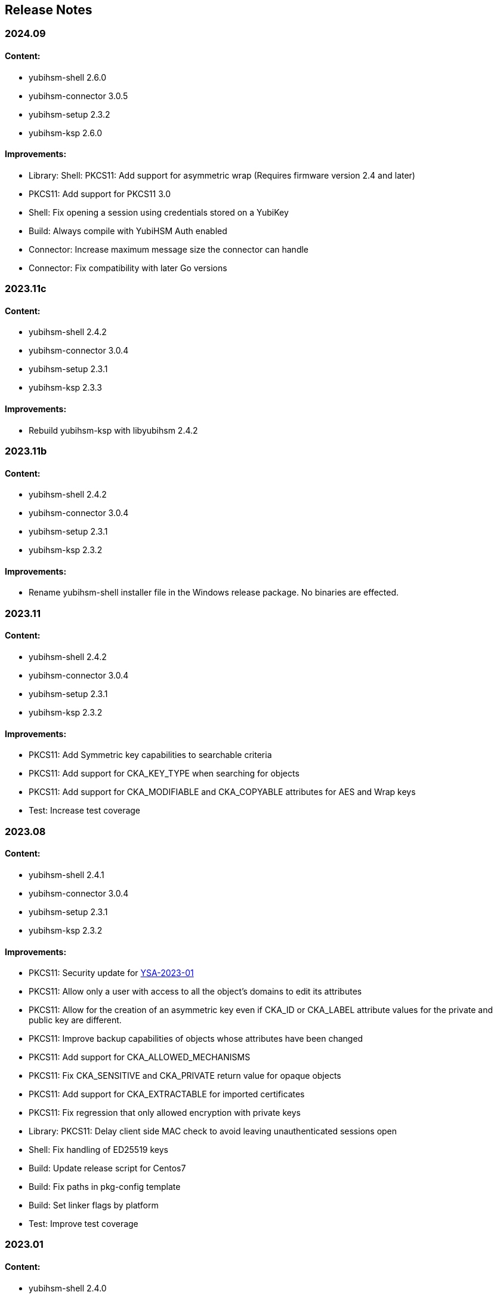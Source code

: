 == Release Notes

=== 2024.09

==== Content:

* yubihsm-shell 2.6.0
* yubihsm-connector 3.0.5
* yubihsm-setup 2.3.2
* yubihsm-ksp 2.6.0

==== Improvements:

* Library: Shell: PKCS11: Add support for asymmetric wrap (Requires firmware version 2.4 and later)
* PKCS11: Add support for PKCS11 3.0
* Shell: Fix opening a session using credentials stored on a YubiKey
* Build: Always compile with YubiHSM Auth enabled
* Connector: Increase maximum message size the connector can handle
* Connector: Fix compatibility with later Go versions

=== 2023.11c

==== Content:

* yubihsm-shell 2.4.2
* yubihsm-connector 3.0.4
* yubihsm-setup 2.3.1
* yubihsm-ksp 2.3.3

==== Improvements:

* Rebuild yubihsm-ksp with libyubihsm 2.4.2

=== 2023.11b

==== Content:

* yubihsm-shell 2.4.2
* yubihsm-connector 3.0.4
* yubihsm-setup 2.3.1
* yubihsm-ksp 2.3.2

==== Improvements:

* Rename yubihsm-shell installer file in the Windows release package. No binaries are effected.

=== 2023.11

==== Content:

* yubihsm-shell 2.4.2
* yubihsm-connector 3.0.4
* yubihsm-setup 2.3.1
* yubihsm-ksp 2.3.2

==== Improvements:

* PKCS11: Add Symmetric key capabilities to searchable criteria
* PKCS11: Add support for CKA_KEY_TYPE when searching for objects
* PKCS11: Add support for CKA_MODIFIABLE and CKA_COPYABLE attributes for AES and Wrap keys
* Test: Increase test coverage

=== 2023.08

==== Content:

* yubihsm-shell 2.4.1
* yubihsm-connector 3.0.4
* yubihsm-setup 2.3.1
* yubihsm-ksp 2.3.2

==== Improvements:

* PKCS11: Security update for https://www.yubico.com/support/security-advisories/ysa-2023-01/[YSA-2023-01]
* PKCS11: Allow only a user with access to all the object's domains to edit its attributes
* PKCS11: Allow for the creation of an asymmetric key even if CKA_ID or CKA_LABEL attribute values for the private and public key are different.
* PKCS11: Improve backup capabilities of objects whose attributes have been changed
* PKCS11: Add support for CKA_ALLOWED_MECHANISMS
* PKCS11: Fix CKA_SENSITIVE and CKA_PRIVATE return value for opaque objects
* PKCS11: Add support for CKA_EXTRACTABLE for imported certificates
* PKCS11: Fix regression that only allowed encryption with private keys
* Library: PKCS11: Delay client side MAC check to avoid leaving unauthenticated sessions open
* Shell: Fix handling of ED25519 keys
* Build: Update release script for Centos7
* Build: Fix paths in pkg-config template
* Build: Set linker flags by platform
* Test: Improve test coverage

=== 2023.01

==== Content:

* yubihsm-shell 2.4.0
* yubihsm-connector 3.0.4
* yubihsm-setup 2.3.1
* yubihsm-ksp 2.3.2

==== Improvements:

* Library: Shell: PKCS11: Add support for symmetric encryption, AES-ECB and AES-CBC (Requires firmware version 2.3 and later)
* Shell: Enable asymmetric authentication by default (Requires firmware version 2.3 and later)
* Shell: Allow hex format when creating symmetric authentication key
* Shell: Improve usage of the list command
* Shell: Allow yubihsm-auth reader to be specified
* Shell: Enable backend TLS support in the command line
* PKCS11: Add support for modifying CKA_ID and CKA_LABEL attribute values
* PKCS11: Improve handling of attributes
* PKCS11: Improve debug output
* PKCS11: Improve error handling
* PKCS11: Change in firmware/hardware version representation. The version as reported by C_GetSlotInfo and C_GetTokenInfo will now show minor*10+patch, instead of minor*100+patch
* Build: Dependency updates
* Connector: Add changelog
* Connector: Minor code improvements

=== 2022.06

==== Content:

* yubihsm-shell 2.3.2
* yubihsm-connector 3.0.3
* yubihsm-setup 2.3.1
* yubihsm-ksp 2.3.2

==== Improvements:

* Shell: Remove limit on input file size
* Shell: PKCS11: Minor improvements
* Setup: Dependency update
* Connector: Dependency update

=== 2021.12c

==== Content:

* yubihsm-shell 2.3.0b
* yubihsm-connector 3.0.2
* yubihsm-setup 2.2.0
* yubihsm-ksp 2.3.2

==== Improvements:

* Rebuild for MacOS with ARM architecture to fix dynamic linking issues
* Rebuild for YubiHSM KSP to fix versioning

=== 2021.12b

==== Content:

* yubihsm-shell 2.3.0b
* yubihsm-connector 3.0.2
* yubihsm-setup 2.2.0

==== Improvements:

* Rebuild for Linux with CMake < 3.14 to enable additional hardening flags

=== 2021.12

==== Content:

* yubihsm-shell 2.3.0
* yubihsm-connector 3.0.2
* yubihsm-setup 2.2.0
* yubihsm-ksp 2.2.1

==== Bugs Fixed:

* Library: Security update for https://www.yubico.com/support/security-advisories/ysa-2021-04/[YSA-2021-04]
* Library: PKCS11: Shell: Fix minor bugs

==== Other Improvements:

* Library: Improve backend loading on Windows
* Library: Add support for ecdh primitives using bcrypt on Windows
* Library: Shell Improve error handling
* Library: PKCS11: Add more connection option
* PKCS11: Add support for RSA encryption
* Shell: Rename set-option to put-option and add support for get-option
* YubiHSM Auth: No PSCS reader name filtering by default
* Test: Improve testing

=== 2021.08

==== Content:

* yubihsm-shell 2.2.0
* yubihsm-connector 3.0.2
* yubihsm-setup 2.2.0
* yubihsm-ksp 2.2.1

==== Bugs Fixed:

* Connector: Timeout functionality deprecated

==== Other Improvements:

* KSP: Add support for EC keys
* Setup: Add EC keys capabilities in ksp subcommand

=== 2021.04

==== Content:

* yubihsm-shell 2.2.0
* yubihsm-connector 3.0.1
* yubihsm-setup 2.1.1
* yubihsm-ksp 2.2.0

==== Bugs Fixed:

* Connector: Security update for https://www.yubico.com/support/security-advisories/ysa-2021-02/[YSA-2021-02]

==== Other Improvements:

* Shell: Library: Add support for link:https://docs.yubico.com/hardware/yubikey/yk-5/tech-manual/yubihsm-auth.html[YubiHSM Auth]

=== 2021.03

==== Bugs Fixed:

* Library: Security update for https://www.yubico.com/support/security-advisories/ysa-2021-01/[YSA-2021-01]

==== Other Improvements:

* Library: Add FIPS-mode option
* Library: Add support for rsa-pkcs1-decrypt algorithm
* Library: shell: Add support for OTP AEAD rewrap
* PKCS11: Add support for CKA_TRUSTED attribute
* Connector: Improved compatibility with ESXi

=== 2020.10

==== Bugs Fixed:

* Library: Fix memory leaks
* Library: Security fixes
* Shell: Improve parsing of command line arguments when using OAEP decryption

==== Other Improvements:

* All: Move away from archaic offensive terms
* Install: YubiHSM Shell has 32 and 64-bit MSI installers for Windows
* PKCS11: Enable .Net to load yubihsm-pkcs11.dylib
* Library: Add a session identifier for the backend
* Library/KSP: Make the backend more thread-safe on Windows
* Library/Shell: Build with Windows with Visual Studio 2019
* Shell: Update build scripts to account for changes in newer MACOS
* Shell: Honor the base64 format when returning a public key
* Shell: Honor the PEM format when returning a certificate
* Shell: Add support for special (national) characters
* Test: Improve testing
* Deployment Guides: Change in YubiHSM2 Windows Deployment Guide to set the YubiHSM connector service (yhconsrv) as a
dependency for the ADCS service (certsvc) to prevent it from starting before the YubiHSM connector service and thus
causing the ADCS service to fail. See https://developers.yubico.com/YubiHSM2/Usage_Guides/YubiHSM_2_Windows_Deployment_Guide--Configure_YubiHSM_2_Key_Storage_Provider_for_Microsoft_Windows_Server/Install_the_YubiHSM_Tools_and_Software.html[YubiHSM2 Windows Deployment Guide].

=== 2019.12

==== Bugs Fixed:

* Shell: Fix Wrapping and public key PEM formatting of ED25519 keys
* Shell: Add filtering of non-printable characters to prevent terminal control characters embedded in a label from
being used to compromise a user using a vulnerable terminal as in CVE-2019-9535. Reported by
Julian Biehl <julianbiehl@yahoo.de> of the CISPA Helmholtz Center for Information Security.

==== Other Improvements:

* Install: KSP installer installs both 32 and 64-bit versions on supported operating systems.
* Shell: Allow reading the password from stdin
* Shell: Stop the timer for keepalive functionality while reading the password string
* Shell: Fail early if DEFAULT_CONNECTOR_URL is not set
* Library: Update dependencies
* Library: Fix 32-bit Windows builds with mingw32/gcc7
* Library: PCSC is not automatically used on Windows
* Library: Allow disabling link time optimization.
* Library: Fixes and improvements to build, work and test on FreeBSD.
* Library: Ensure closing the USB connection before destroying it
* Connector: Drop gb dependency manager and move to Go modules and google/gousb. The minimum required version of golang is 1.11.x
* Connector: Update dependencies

=== 2019.03

* Shell: Add new commands in CLI mode
* Shell: Add more command line options
* Shell: No opening a session for commands that do not need one
* Shell/yhwrap/pkcs11: Improved compatibility with Windows
* Shell: Add support for installing to lib64 on Fedora
* Shell: Only use LTO on clang > 7
* Library: Improve handling of device memory
* Library: Allow both USB and HTTP support to be compiled in static library
* Library: Implement signing using sign-eddsa
* Library: More informative error handling
* Setup: Added support for configuring the YubiHSM 2 for use with EJBCA

=== 2.0.0

==== Bugs Fixed:

* Library: Fix issue with session creation if the authentication key ID is too high
* Library: Fix a potential issue with memory operations
* Library: Fix a potential issue with data left after previous transactions or connections
* Shell: More efficient use of the keepalive function
* Shell: More efficient handling of sessions when a connection is terminated
* Tests: Make code examples compile
* All: Drop unused files

==== Other Improvements:

* Library: Better documentation of arguments
* Library: Better handling of errors
* Library: Rename object types, algorithms, capabilities, commands, command options and errors
* Library: API improvements
* Library: Add a feature to derive an authentication key from a password
* Library: Add a feature to change an authentication key
* Pkcs11: Added support for C_DeriveKey()
* Shell: Change keepalive command to a toggle (on/off) 
* Tests: Add support for running tests using direct USB connection
* Documentation: Drop documentation from the code base and moved the content to Yubico's developers website (https://developers.yubico.com/YubiHSM2/)
* All: Re-organization of file structure

=== 1.0.4

==== Bugs Fixed:

* Pkcs11: Fix a potential issue with RSA bit calculation in C_GetMechanismInfo()
* Pkcs11: Fix a case where we return the wrong error from C_GetMechanismList()
* Connector: Fix a race condition when the usb state was re-created.
* Connector: Better error reporting in some failure cases.
* Connector: Fix issues where the connector could hang on Windows.
* Connector: Fix an issue where the connector would not reconnect on Windows.
* Shell: Fix an issue with importing HMAC keys.

==== Other Improvements:

* Pkcs11: Add a way for users to pass in options over the API to C_Initialize()

=== 1.0.3

==== Bugs Fixed:

* Shell: Handle return values from reset correctly on windows.
* Connector: Return HTTP errors when operations fail.
* Library: Handle HTTP errors correctly on windows.
* Library: Fix printing of time in debug on windows.
* Pkcs11: Fix a problem in C_FindObjects() where not all items would be returned

=== 1.0.2

==== Bugs Fixed:

* Library: Fix connect timeout on windows
* Library: Fix debugging to file
* Pkcs11: Fix an error case leaving the session in a broken state
* Pkcs11: Start session IDs from 1, not 0
* Setup: Fix broken debian package

==== Other Improvements:

* Library/Pkcs11/Shell: Openssl 1.1 compatibility
* Library: Mark internal symbols as hidden correctly
* Pkcs11: Add option to set connect timeout
* Pkcs11: Accept C_SetAttributeValue() for CKA_ID and CKA_LABEL if unchanged
* Shell: Implement decrypt-ecdh in non-interactive mode
* Connector: On Windows use internal USB libraries instead of libusb
* Connector: Implement Host header allow listing (Use to prevent DNS rebinding attacks in applicable environments, e.g., if there is an absolute need to use a web browser on the host where the Yubihsm2 is installed to connect to untrusted web sites on the Internet. This is not a recommended practice.)

=== 1.0.1

==== Bugs Fixed:

* Shell: Fix hashing so signing from windows shell works
* Pkcs11: Handle ecdsa with longer hash than key
* Pkcs11: Correct error for trying to extract EC key
* Pkcs11: Fix native locking on windows
* Pkcs11: Correct linking on macos
* Library: Fix logic in session re-use
* Ksp: Handle passwords longer than 8 characters

==== Other Improvements:

* Shell: Sorted output
* Library: Mark all internal symbols as hidden
* All: Provide deb packages on debian/ubuntu

